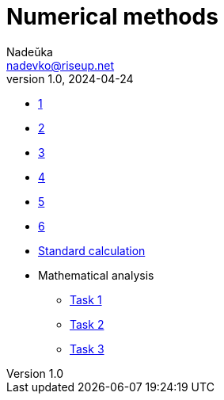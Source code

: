 = Numerical methods
Nadeŭka <nadevko@riseup.net>
v1.0, 2024-04-24

* link:1/task.pdf[1]
* link:3/task.pdf[2]
* link:2/task.pdf[3]
* link:4/task.pdf[4]
* link:5/task.pdf[5]
* link:6/task.pdf[6]
* link:7/task.pdf[Standard calculation]
* Mathematical analysis
** link:8/README.adoc[Task 1]
** link:9/README.adoc[Task 2]
** link:10/README.adoc[Task 3]
